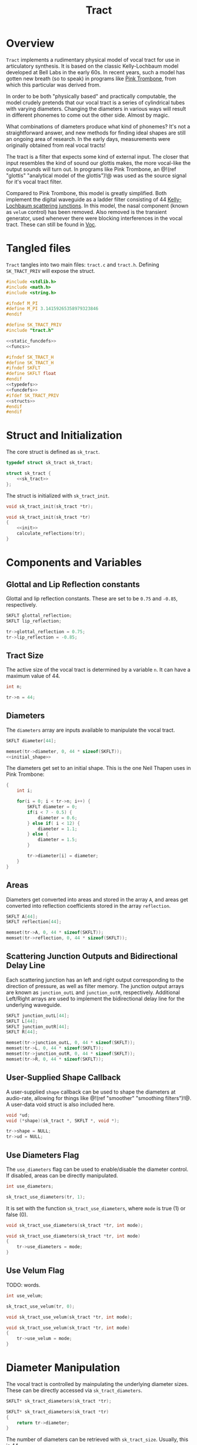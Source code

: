 #+TITLE: Tract
* Overview
=Tract= implements a rudimentary physical model of vocal
tract for use in articulatory synthesis. It is based
on the classic Kelly-Lochbaum model developed at Bell Labs
in the early 60s. In recent years, such a model has gotten
new breath (so to speak) in programs like
[[https://dood.al/pinktrombone/][Pink Trombone]], from which
this particular was derived from.

In order to be both "physically based" and practically
computable, the model crudely pretends that our vocal tract
is a series of cylindrical tubes with varying diameters.
Changing the diameters in various ways will result in
different phonemes to come out the other side.
Almost by magic.

What combinations of diameters produce what kind of
phonemes? It's not a straightforward answer, and new
methods for finding ideal shapes are still an ongoing area
of research. In the early days, measurements were
originally obtained from real vocal tracts!

The tract is a filter that expects some kind of external
input.
The closer that input resembles the kind of sound
our glottis makes, the more vocal-like the output sounds
will turn out. In programs like Pink Trombone, an
@!(ref "glottis" "analytical model of the glottis")!@ was
used as the source signal for it's vocal tract filter.

Compared to Pink Trombone, this model is greatly simplified.
Both implement the digital waveguide as a ladder filter
consisting of 44
[[https://ccrma.stanford.edu/~jos/pasp/Kelly_Lochbaum_Scattering_Junctions.html][Kelly-Lochbaum scattering junctions]].
In
this model, the nasal component (known as =velum= control)
has been removed. Also removed is the transient generator,
used whenever there were blocking interferences in the vocal
tract. These can still be found in [[/proj/voc][Voc]].
* Tangled files
=Tract= tangles into two main files: =tract.c= and
=tract.h=. Defining =SK_TRACT_PRIV= will expose the struct.

#+NAME: tract.c
#+BEGIN_SRC c :tangle tract.c
#include <stdlib.h>
#include <math.h>
#include <string.h>

#ifndef M_PI
#define M_PI 3.14159265358979323846
#endif

#define SK_TRACT_PRIV
#include "tract.h"

<<static_funcdefs>>
<<funcs>>
#+END_SRC

#+NAME: tract.h
#+BEGIN_SRC c :tangle tract.h
#ifndef SK_TRACT_H
#define SK_TRACT_H
#ifndef SKFLT
#define SKFLT float
#endif
<<typedefs>>
<<funcdefs>>
#ifdef SK_TRACT_PRIV
<<structs>>
#endif
#endif
#+END_SRC
* Struct and Initialization
The core struct is defined as =sk_tract=.

#+NAME: typedefs
#+BEGIN_SRC c
typedef struct sk_tract sk_tract;
#+END_SRC

#+NAME: structs
#+BEGIN_SRC c
struct sk_tract {
    <<sk_tract>>
};
#+END_SRC

The struct is initialized with =sk_tract_init=.

#+NAME: funcdefs
#+BEGIN_SRC c
void sk_tract_init(sk_tract *tr);
#+END_SRC

#+NAME: funcs
#+BEGIN_SRC c
void sk_tract_init(sk_tract *tr)
{
    <<init>>
    calculate_reflections(tr);
}
#+END_SRC
* Components and Variables
** Glottal and Lip Reflection constants
Glottal and lip reflection constants. These are set to be
=0.75= and =-0.85=, respectively.

#+NAME: sk_tract
#+BEGIN_SRC c
SKFLT glottal_reflection;
SKFLT lip_reflection;
#+END_SRC

#+NAME: init
#+BEGIN_SRC c
tr->glottal_reflection = 0.75;
tr->lip_reflection = -0.85;
#+END_SRC
** Tract Size
The active size of the vocal tract is determined by
a variable =n=. It can have a maximum value of 44.

#+NAME: sk_tract
#+BEGIN_SRC c
int n;
#+END_SRC

#+NAME: init
#+BEGIN_SRC c
tr->n = 44;
#+END_SRC
** Diameters
The =diameters= array are inputs available
to manipulate the vocal tract.

#+NAME: sk_tract
#+BEGIN_SRC c
SKFLT diameter[44];
#+END_SRC

#+NAME: init
#+BEGIN_SRC c
memset(tr->diameter, 0, 44 * sizeof(SKFLT));
<<initial_shape>>
#+END_SRC

The diameters get set to an initial shape. This is
the one Neil Thapen uses in Pink Trombone:

#+NAME: initial_shape
#+BEGIN_SRC c
{
    int i;

    for(i = 0; i < tr->n; i++) {
        SKFLT diameter = 0;
        if(i < 7 - 0.5) {
            diameter = 0.6;
        } else if( i < 12) {
            diameter = 1.1;
        } else {
            diameter = 1.5;
        }

        tr->diameter[i] = diameter;
    }
}
#+END_SRC
** Areas
Diameters get converted into areas and stored in
the array =A=, and areas get
converted into reflection coefficients stored in the
array =reflection=.

#+NAME: sk_tract
#+BEGIN_SRC c
SKFLT A[44];
SKFLT reflection[44];
#+END_SRC

#+NAME: init
#+BEGIN_SRC c
memset(tr->A, 0, 44 * sizeof(SKFLT));
memset(tr->reflection, 0, 44 * sizeof(SKFLT));
#+END_SRC
** Scattering Junction Outputs and Bidirectional Delay Line
Each scattering junction has an left and right output
corresponding to the direction of pressure, as well
as filter memory. The junction output arrays are known
as =junction_outL= and =junction_outR=, respectively.
Additional Left/Right arrays are used to implement the
bidirectional delay line for the underlying waveguide.

#+NAME: sk_tract
#+BEGIN_SRC c
SKFLT junction_outL[44];
SKFLT L[44];
SKFLT junction_outR[44];
SKFLT R[44];
#+END_SRC

#+NAME: init
#+BEGIN_SRC c
memset(tr->junction_outL, 0, 44 * sizeof(SKFLT));
memset(tr->L, 0, 44 * sizeof(SKFLT));
memset(tr->junction_outR, 0, 44 * sizeof(SKFLT));
memset(tr->R, 0, 44 * sizeof(SKFLT));
#+END_SRC
** User-Supplied Shape Callback
A user-supplied =shape= callback can be used to shape
the diameters at audio-rate, allowing for things like
@!(ref "smoother" "smoothing filters")!@. A user-data void
struct is also included here.

#+NAME: sk_tract
#+BEGIN_SRC c
void *ud;
void (*shape)(sk_tract *, SKFLT *, void *);
#+END_SRC

#+NAME: init
#+BEGIN_SRC c
tr->shape = NULL;
tr->ud = NULL;
#+END_SRC
** Use Diameters Flag
The =use_diameters= flag can be used to enable/disable
the diameter control. If disabled, areas can be
directly manipulated.

#+NAME: sk_tract
#+BEGIN_SRC c
int use_diameters;
#+END_SRC

#+NAME: init
#+BEGIN_SRC c
sk_tract_use_diameters(tr, 1);
#+END_SRC

It is set with the function =sk_tract_use_diameters=,
where =mode= is true (1) or false (0).

#+NAME: funcdefs
#+BEGIN_SRC c
void sk_tract_use_diameters(sk_tract *tr, int mode);
#+END_SRC

#+NAME: funcs
#+BEGIN_SRC c
void sk_tract_use_diameters(sk_tract *tr, int mode)
{
    tr->use_diameters = mode;
}
#+END_SRC
** Use Velum Flag
TODO: words.

#+NAME: sk_tract
#+BEGIN_SRC c
int use_velum;
#+END_SRC

#+NAME: init
#+BEGIN_SRC c
sk_tract_use_velum(tr, 0);
#+END_SRC

#+NAME: funcdefs
#+BEGIN_SRC c
void sk_tract_use_velum(sk_tract *tr, int mode);
#+END_SRC

#+NAME: funcs
#+BEGIN_SRC c
void sk_tract_use_velum(sk_tract *tr, int mode)
{
    tr->use_velum = mode;
}
#+END_SRC
* Diameter Manipulation
The vocal tract is controlled by mainpulating the
underlying diameter sizes. These can be directly accessed
via =sk_tract_diameters=.

# TODO: make sections for these

#+NAME: funcdefs
#+BEGIN_SRC c
SKFLT* sk_tract_diameters(sk_tract *tr);
#+END_SRC

#+NAME: funcs
#+BEGIN_SRC c
SKFLT* sk_tract_diameters(sk_tract *tr)
{
    return tr->diameter;
}
#+END_SRC

The number of diameters can be retrieved with
=sk_tract_size=. Usually, this is 44.

#+NAME: funcdefs
#+BEGIN_SRC c
int sk_tract_size(sk_tract *tr);
#+END_SRC

#+NAME: funcs
#+BEGIN_SRC c
int sk_tract_size(sk_tract *tr)
{
    return tr->n;
}
#+END_SRC

More often than not, one wants to apply sample-accurate
smoothing to the diameters rather than work them directly.
This is done using a callback interface, known as a
=shaper=.

The function =sk_tract_shaper= sets up a shaper callback.
It takes in the shaper callback as well as any external
user data needed to manage state in that callback.

This function gets called at every sample, and takes in
three arguments: the =sk_tract= struct, the output array to
write to, and the externally managed user data.

In practice, one potential approach is to use a filterbank
of 44 @!(ref "smoother" "smoothing filters")!@ to control
the diameter shapes. This allows diameters to be controlled
without producing any artificats caused by large
discontinuities.

#+NAME: funcdefs
#+BEGIN_SRC c
void sk_tract_shaper(sk_tract *tract,
                     void (*shape)(sk_tract *, SKFLT *, void *),
                     void *ud);
#+END_SRC

#+NAME: funcs
#+BEGIN_SRC c
void sk_tract_shaper(sk_tract *tract,
                     void (*shape)(sk_tract *, SKFLT *, void *),
                     void *ud)
{
    tract->shape = shape;
    tract->ud = ud;
}
#+END_SRC

Neil Thapen's Pink Trombone employs a curious
"tongue control" functionality, which allows one use 2
dimensions of control to shape the entire tract. This is
also the underlying control mechanism for Voc.

This behavior
is ported in the function =sk_tract_tongue_shape=, where
=position= and =diameter= are both
@!(ref "normalized_range"
"normalized floating point values")!@.

#+NAME: funcdefs
#+BEGIN_SRC c
void sk_tract_tongue_shape(sk_tract *tract,
                           SKFLT position,
                           SKFLT diameter);
#+END_SRC

#+NAME: funcs
#+BEGIN_SRC c
static void set_diameters(sk_tract *tract,
                          int blade_start,
                          int lip_start,
                          int tip_start,
                          SKFLT tongue_index,
                          SKFLT tongue_diameter,
                          SKFLT *diameters)
{
    int i;
    SKFLT t;
    SKFLT fixed_tongue_diameter;
    SKFLT curve;
    int grid_offset = 0;

    for(i = blade_start; i < lip_start; i++) {
        t = 1.1 * M_PI *
            (SKFLT)(tongue_index - i)/(tip_start - blade_start);
        fixed_tongue_diameter = 2+(tongue_diameter-2)/1.5;
        curve = (1.5 - fixed_tongue_diameter + grid_offset) * cos(t);
        if(i == blade_start - 2 || i == lip_start - 1) curve *= 0.8;
        if(i == blade_start || i == lip_start - 2) curve *= 0.94;
        diameters[i] = 1.5 - curve;
    }
}

void sk_tract_tongue_shape(sk_tract *tract,
                           SKFLT position,
                           SKFLT diameter)
{
    position = 12 + 16.0 * position;
    diameter = 3.5 * diameter;
    set_diameters(tract, 10, 39, 32,
                  position, diameter, tract->diameter);
}
#+END_SRC
* Area Manipulation
Sometimes it might be more adventageous to set the
areas directly, rather than using the diameters (which
are then squared and set as the area).

To use areas directly, diameter control must be turned off.
This done by setting the =use_diameters= flag to be false via
=sk_tract_use_diameters=.

Area shapes can be set using the function
=sk_tract_set_area_shape=. This will set the shape of the area
to be an array of size =sz=. If the array is larger than
the current tract size, it will be truncated. If it is
smaller, the last values will be padded with the last tract
sample in the array.

#+NAME: funcdefs
#+BEGIN_SRC c
void sk_tract_set_area_shape(sk_tract *tr, SKFLT *areas, int sz);
#+END_SRC

#+NAME: funcs
#+BEGIN_SRC c
void sk_tract_set_area_shape(sk_tract *tr, SKFLT *areas, int sz)
{
    int n;
    SKFLT last;

    last = 0;

    for (n = 0; n < tr->n; n++) {
        if (n >= sz) {
            tr->A[n] = last;
        } else {
            tr->A[n] = areas[n];
            last = areas[n];
        }
    }
}
#+END_SRC

Get the area array directly with =sk_tract_areas=.

#+NAME: funcdefs
#+BEGIN_SRC c
SKFLT* sk_tract_areas(sk_tract *tr);
#+END_SRC

#+NAME: funcs
#+BEGIN_SRC c
SKFLT* sk_tract_areas(sk_tract *tr)
{
    return tr->A;
}
#+END_SRC
* Velum Control (WIP)
In articulatory synthesis, a =velum= parameter is used to
simulate the direction of airflow that runs through the
nasal passageways. Increasing the velum parameter will end
up making the resulting output sound more nasally.
** Variables
Nose size is hardcoded to be a size of 28.

#+NAME: sk_tract
#+BEGIN_SRC c
    SKFLT nose_diameter[28];
    SKFLT noseL[28];
    SKFLT noseR[28];
    SKFLT noseA[28];
    SKFLT nose_reflection[28];
    SKFLT nose_junc_outL[28];
    SKFLT nose_junc_outR[28];
    SKFLT velum;
    SKFLT reflection_left;
    SKFLT reflection_right;
    SKFLT reflection_nose;
    int nose_start;
#+END_SRC
#+NAME: init
#+BEGIN_SRC c
tr->velum = 0;
tr->nose_start = 17;
tr->reflection_left = 0;
tr->reflection_right = 0;
memset(tr->noseL, 0, 28 * sizeof(SKFLT));
memset(tr->noseR, 0, 28 * sizeof(SKFLT));
memset(tr->noseA, 0, 28 * sizeof(SKFLT));
#+END_SRC
** Shaping The Nose
#+NAME: init
#+BEGIN_SRC c
{
    int i;
    for (i = 0; i < 28; i++) {
        SKFLT d;
        d = 2 * ((SKFLT)i / 28);
        if(d < 1) {
            d = 0.4 + 1.6 * d;
        } else {
            d = 0.5 + 1.5*(2-d);
        }
        d = d < 1.9 ? d : 1.9;
        tr->nose_diameter[i] = d;
    }
    calculate_nose_reflections(tr);
}
#+END_SRC
** Calculate Nose Reflections
#+NAME: static_funcdefs
#+BEGIN_SRC c
static void calculate_nose_reflections(sk_tract *tr);
#+END_SRC

#+NAME: funcs
#+BEGIN_SRC c
static void calculate_nose_reflections(sk_tract *tr)
{
    int i;

    for(i = 0; i < 28; i++) {
        tr->noseA[i] = tr->nose_diameter[i] * tr->nose_diameter[i];
    }

    for(i = 1; i < 28; i++) {
        tr->nose_reflection[i] = (tr->noseA[i - 1] - tr->noseA[i]) /
            (tr->noseA[i-1] + tr->noseA[i]);
    }
}
#+END_SRC
** Velum Computation
#+NAME: velum_computation
#+BEGIN_SRC c
if (tr->use_velum) {
    i = tr->nose_start;
    r = tr->reflection_left;
    tr->junction_outL[i - 1] = r*tr->R[i-1] +
        (1+r)*(tr->noseL[0]+tr->L[i]);

    r = tr->reflection_right;
    tr->junction_outR[i] = r*tr->L[i] +
        (1+r)*(tr->R[i-1]+tr->noseL[0]);

    r = tr->reflection_nose;
    tr->nose_junc_outR[0] =
        r * tr->noseL[0]+(1+r)*(tr->L[i]+tr->R[i-1]);
    tr->nose_junc_outL[28 - 1] =
        tr->noseR[28 - 1] * tr->lip_reflection;

    for(i = 1; i < 28; i++) {
        w = tr->nose_reflection[i] * (tr->noseR[i-1] + tr->noseL[i]);
        tr->nose_junc_outR[i] = tr->noseR[i - 1] - w;
        tr->nose_junc_outL[i - 1] = tr->noseL[i] + w;
    }

    for(i = 0; i < 28; i++) {
        tr->noseR[i] = tr->nose_junc_outR[i];
        tr->noseL[i] = tr->nose_junc_outL[i];
    }
}
#+END_SRC

#+NAME: add_velum_component
#+BEGIN_SRC c
if (tr->use_velum) {
    out += tr->noseR[28 - 1];
}
#+END_SRC
* Computing Audio
** Tick Function
A single sample of audio is computed with =sk_tract_tick=.
It expects an input signal =in=, and returns a single
sample.

#+NAME: funcdefs
#+BEGIN_SRC c
SKFLT sk_tract_tick(sk_tract *tract, SKFLT in);
#+END_SRC

There are two main things that happen here. First, the
reflection coefficients for the ladder filter are
calculated. Then, the input is computed. The output is then
scaled and returned.

Note that =tract_compute= is called twice, an artifact from
Pink Trombone. Most likely this is done to simulate
forward and backward propogation.

#+NAME: funcs
#+BEGIN_SRC c
SKFLT sk_tract_tick(sk_tract *tr, SKFLT in)
{
    SKFLT tmp;
    SKFLT out;

    out = 0;

    calculate_reflections(tr);
    tmp = 0;

    /* compute twice for forwards/backwards propogation */
    tmp += tract_compute(tr, in);
    tmp += tract_compute(tr, in);

    out = tmp * 0.125;

    return out;
}
#+END_SRC
** Calculate Reflections
#+NAME: static_funcdefs
#+BEGIN_SRC c
static void calculate_reflections(sk_tract *tr);
#+END_SRC

#+NAME: funcs
#+BEGIN_SRC c
static void calculate_reflections(sk_tract *tr)
{
    int i;
    SKFLT *diam;

    diam = tr->diameter;

    <<shapeit>>
    /* TODO: nose stuff */
{
    tr->nose_diameter[0] = tr->velum;
    tr->noseA[0] = tr->nose_diameter[0] * tr->nose_diameter[0];
}

    <<calculate_areas>>
    <<calculate_reflection_coefficients>>

    /* TODO: nose stuff */

    {
        SKFLT sum;
        sum = tr->A[tr->nose_start] + tr->A[tr->nose_start + 1] + tr->noseA[0];
        tr->reflection_left = (SKFLT)(2 * tr->A[tr->nose_start] - sum) / sum;
        tr->reflection_right = (SKFLT)(2 * tr->A[tr->nose_start + 1] - sum) / sum;
        tr->reflection_nose = (SKFLT)(2 * tr->noseA[0] - sum) / sum;
    }
}
#+END_SRC

If the =shape= function exists, call it.
If =use_diameters= is enabled (by default it is),
it will pass in the diameters as an output. Otherwise,
it will pass in the areas =A= directly.

#+NAME: shapeit
#+BEGIN_SRC c
if (tr->shape != NULL) {
    if (tr->use_diameters)
        tr->shape(tr, tr->diameter, tr->ud);
    else
        tr->shape(tr, tr->A, tr->ud);
}
#+END_SRC

The cross-sectional areas are calculated by squaring
the input diameters. This will only happen if
=use_diameters= is enabled.

#+NAME: calculate_areas
#+BEGIN_SRC c
if (tr->use_diameters) {
    for(i = 0; i < tr->n; i++) {
        tr->A[i] = diam[i] * diam[i];
    }
}
#+END_SRC

The reflection coefficients are calculated from the computed
areas. This is the difference between neighboring areas over
their sum:

@!(fig "tract_reflection_coefficient"
`
k_n = {{A_n - A_{n - 1}} \over {A_{n} + A_{n - 1}}}
`)!@

Where @!(smallfig "tract_kn" "k_n")!@ is known as the
=scattering coefficient= or =reflection coefficient=, and
@!(smallfig "tract_A" "A")!@ are the areas.

(Adapted from Perry Cook's
**Real Sound Synthesis for interactive Applications**, found
on pg. 230)

To prevent numerical issues, reflections are sent
to a close-to-1 value if the area is exactly 0.

#+NAME: calculate_reflection_coefficients
#+BEGIN_SRC c
for(i = 1; i < tr->n; i++) {
    if(tr->A[i] == 0) {
        tr->reflection[i] = 0.999; /* to prevent bad behavior if 0 */
    } else {
        tr->reflection[i] =
            (tr->A[i - 1] - tr->A[i]) / (tr->A[i - 1] + tr->A[i]);
    }
}
#+END_SRC
** Tract Compute
A single pass of tract computation is done with
=tract_compute=.

#+NAME: static_funcdefs
#+BEGIN_SRC c
static SKFLT tract_compute(sk_tract *tr, SKFLT in);
#+END_SRC

#+NAME: funcs
#+BEGIN_SRC c
static SKFLT tract_compute(sk_tract *tr, SKFLT in)
{
    SKFLT  r, w;
    int i;
    SKFLT out;

    out = 0;

    <<initial_junction_outputs>>
    <<compute_scattering_junctions>>
    <<update_delay_lines>>
    <<get_output>>
    <<add_velum_component>>

    return out;
}
#+END_SRC

The tract has air flow moving in two directions. The right
direction is glottis. The left direction are the lips.

#+NAME: initial_junction_outputs
#+BEGIN_SRC c
tr->junction_outR[0] = tr->L[0] * tr->glottal_reflection + in;
tr->junction_outL[tr->n - 1] = tr->R[tr->n - 1] * tr->lip_reflection;
#+END_SRC

First, the left/right junction outputs are computed.

The variable names used here are adapted from Jack Mullen's
PhD dissertation, on the section on BiDirectional Waveguide
Composition, in section 2.5.2, figure 2.77:

@!(fig "tract_mullen_KL_eqn"
`
\eqalign{
w &= r[p^{+}_i - p^{+}_{i + 1}] \cr
p^{-}_{i} &= p^{+}_{i + 1} + w \cr
p^{-}_{i + 1} &= p^{+}_{i} + w \cr
}
`)!@

#+NAME: compute_scattering_junctions
#+BEGIN_SRC c
for(i = 1; i < tr->n; i++) {
    r = tr->reflection[i];
    w = r * (tr->R[i - 1] + tr->L[i]);
    tr->junction_outR[i] = tr->R[i - 1] - w;
    tr->junction_outL[i - 1] = tr->L[i] + w;
}
<<velum_computation>>
#+END_SRC

The left and right delay lines are updated as
attenuated versions of the junction ouputs.

#+NAME: update_delay_lines
#+BEGIN_SRC c
for(i = 0; i < tr->n; i++) {
    tr->R[i] = tr->junction_outR[i]*0.999;
    tr->L[i] = tr->junction_outL[i]*0.999;
}
#+END_SRC

The output signal is the last sample in the right-moving
delay line.

#+NAME: get_output
#+BEGIN_SRC c
out = tr->R[tr->n - 1];
#+END_SRC
